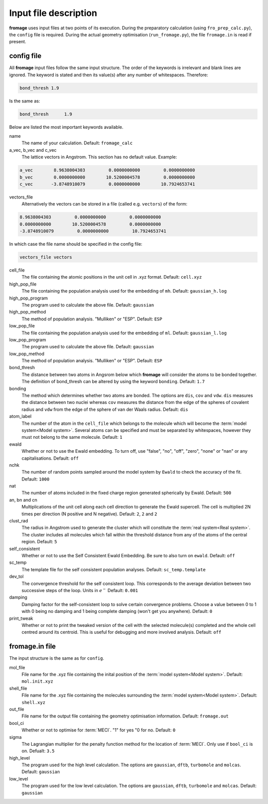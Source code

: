 Input file description
######################

**fromage** uses input files at two points of its execution. During the preparatory
calculation (using ``fro_prep_calc.py``), the ``config`` file is required.
During the actual geometry optimisation (``run_fromage.py``), the file ``fromage.in``
is read if present.

config file
===========

All **fromage** input files follow the same input structure. The order of the
keywords is irrelevant and blank lines are ignored. The keyword is stated and
then its value(s) after any number of whitespaces. Therefore:

.. code-block:: python

  bond_thresh 1.9

Is the same as:

.. code-block:: python

  bond_thresh      1.9

Below are listed the most important keywords available.

name
  The name of your calculation. Default: ``fromage_calc``

a_vec, b_vec and c_vec
  The lattice vectors in Angstrom. This section has no default value. Example:

.. code-block:: python

  a_vec        8.9638004303         0.0000000000         0.0000000000
  b_vec        0.0000000000        10.5200004578         0.0000000000
  c_vec       -3.8748910079         0.0000000000        10.7924653741

vectors_file
  Alternatively the vectors can be stored in a file (called e.g. ``vectors``) of the form:

.. code-block:: python

  8.9638004303         0.0000000000         0.0000000000
  0.0000000000        10.5200004578         0.0000000000
  -3.8748910079         0.0000000000         10.7924653741

In which case the file name should be specified in the config file:

.. code-block:: python

  vectors_file vectors

cell_file
  The file containing the atomic positions in the unit cell in .xyz format.
  Default: ``cell.xyz``

high_pop_file
  The file containing the population analysis used for the embedding of ``mh``.
  Default: ``gaussian_h.log``

high_pop_program
  The program used to calculate the above file. Default: ``gaussian``

high_pop_method
  The method of population analysis. "Mulliken" or "ESP". Default: ``ESP``

low_pop_file
  The file containing the population analysis used for the embedding of ``ml``.
  Default: ``gaussian_l.log``

low_pop_program
  The program used to calculate the above file. Default: ``gaussian``

low_pop_method
  The method of population analysis. "Mulliken" or "ESP". Default: ``ESP``

bond_thresh
  The distance between two atoms in Angsrom below which **fromage** will consider the
  atoms to be bonded together. The definition of bond_thresh can be altered by
  using the keyword ``bonding``. Default: ``1.7``

bonding
  The method which determines whether two atoms are bonded. The options are
  ``dis``, ``cov`` and ``vdw``. ``dis`` measures the distance between two nuclei
  whereas ``cov`` measures the distance from the edge of the spheres of covalent
  radius and ``vdw`` from the edge of the sphere of van der Waals radius.
  Default: ``dis``

atom_label
  The number of the atom in the ``cell_file`` which belongs to the molecule which
  will become the :term:`model system<Model system>`. Several atoms can be
  specified and must be separated by whitespaces, however they must not belong
  to the same molecule. Default: ``1``

ewald
  Whether or not to use the Ewald embedding. To turn off, use "false", "no",
  "off", "zero", "none" or "nan" or any capitalisations. Default: ``off``

nchk
  The number of random points sampled around the model system by ``Ewald`` to
  check the accuracy of the fit. Default: ``1000``

nat
  The number of atoms included in the fixed charge region generated spherically
  by Ewald. Default: ``500``

an, bn and cn
  Multiplications of the unit cell along each cell direction to generate the
  Ewald supercell. The cell is multiplied 2N times per direction (N positive and
  N negative). Default: ``2``, ``2`` and ``2``

clust_rad
  The radius in Angstrom used to generate the cluster which will constitute the
  :term:`real system<Real system>`. The cluster includes all molecules which
  fall within the threshold distance from any of the atoms of the central region.
  Default: ``5``

self_consistent
  Whether or not to use the Self Consistent Ewald Embedding. Be sure to also
  turn on ``ewald``. Default: ``off``

sc_temp
  The template file for the self consistent population analyses. Default:
  ``sc_temp.template``

dev_tol
  The convergence threshold for the self consistent loop. This corresponds to
  the average deviation between two successive steps of the loop. Units in
  :math:`e^-` Default: ``0.001``

damping
  Damping factor for the self-consistent loop to solve certain convergence
  problems. Choose a value between 0 to 1 with 0 being no damping and 1 being
  complete damping (won't get you anywhere). Default: ``0``

print_tweak
  Whether or not to print the tweaked version of the cell with the selected
  molecule(s) completed and the whole cell centred around its centroid. This is
  useful for debugging and more involved analysis. Default: ``off``

fromage.in file
===============

The input structure is the same as for ``config``.

mol_file
  File name for the .xyz file containing the inital position of the :term:`model
  system<Model system>`. Default: ``mol.init.xyz``

shell_file
  File name for the .xyz file containing the molecules surrounding the
  :term:`model system<Model system>`. Default: ``shell.xyz``

out_file
  File name for the output file containing the geometry optimisation
  information. Default: ``fromage.out``

bool_ci
  Whether or not to optimise for :term:`MECI`. "1" for yes "0 for no. Default:
  ``0``

sigma
  The Lagrangian multiplier for the penalty function method for the location of
  :term:`MECI`. Only use if ``bool_ci`` is on. Defualt: ``3.5``

high_level
  The program used for the high level calculation. The options are ``gaussian``,
  ``dftb``, ``turbomole`` and ``molcas``. Default: ``gaussian``

low_level
  The program used for the low level calculation. The options are ``gaussian``,
  ``dftb``, ``turbomole`` and ``molcas``. Default: ``gaussian``

